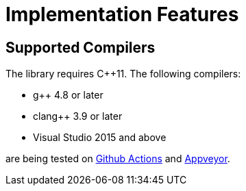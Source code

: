 ////
Copyright 2020, 2024 Peter Dimov
Distributed under the Boost Software License, Version 1.0.
https://www.boost.org/LICENSE_1_0.txt
////

[#implementation]
# Implementation Features
:idprefix: implementation_

## Supported Compilers

The library requires {cpp}11. The following compilers:

* g++ 4.8 or later
* clang++ 3.9 or later
* Visual Studio 2015 and above

are being tested on https://github.com/pdimov/hash2/actions/[Github Actions]
and https://ci.appveyor.com/project/pdimov/hash2/[Appveyor].

